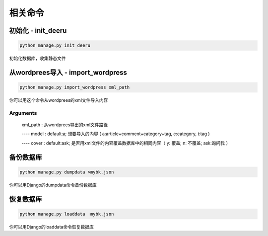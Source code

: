 ==========
相关命令
==========

初始化 - init_deeru
-------------------
.. code-block:: bash

    python manage.py init_deeru

初始化数据库，收集静态文件

从wordprees导入 - import_wordpress
----------------------------------
.. code-block:: bash

    python manage.py import_wordpress xml_path

你可以用这个命令从wordprees的xml文件导入内容

Arguments
~~~~~~~~~

  xml_path : 从wordprees导出的xml文件路径

  ---- model : default:a; 想要导入的内容 ( a:article+comment+category+tag, c:category, t:tag )

  ---- cover : default:ask; 是否用xml文件的内容覆盖数据库中的相同内容（ y: 覆盖; n: 不覆盖; ask:询问我 ）

备份数据库
------------
.. code-block:: bash

    python manage.py dumpdata >mybk.json

你可以用Django的dumpdata命令备份数据库


恢复数据库
------------
.. code-block:: bash

    python manage.py loaddata  mybk.json

你可以用Django的loaddata命令恢复数据库

